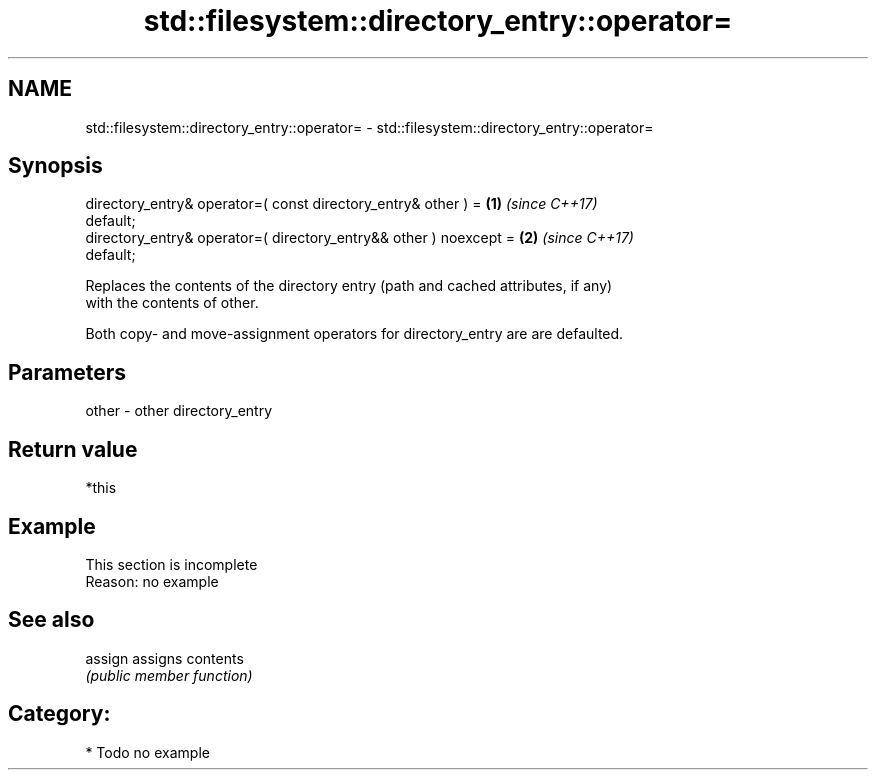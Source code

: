 .TH std::filesystem::directory_entry::operator= 3 "2019.03.28" "http://cppreference.com" "C++ Standard Libary"
.SH NAME
std::filesystem::directory_entry::operator= \- std::filesystem::directory_entry::operator=

.SH Synopsis
   directory_entry& operator=( const directory_entry& other ) =       \fB(1)\fP \fI(since C++17)\fP
   default;
   directory_entry& operator=( directory_entry&& other ) noexcept =   \fB(2)\fP \fI(since C++17)\fP
   default;

   Replaces the contents of the directory entry (path and cached attributes, if any)
   with the contents of other.

   Both copy- and move-assignment operators for directory_entry are are defaulted.

.SH Parameters

   other - other directory_entry

.SH Return value

   *this

.SH Example

    This section is incomplete
    Reason: no example

.SH See also

   assign assigns contents
          \fI(public member function)\fP 

.SH Category:

     * Todo no example
